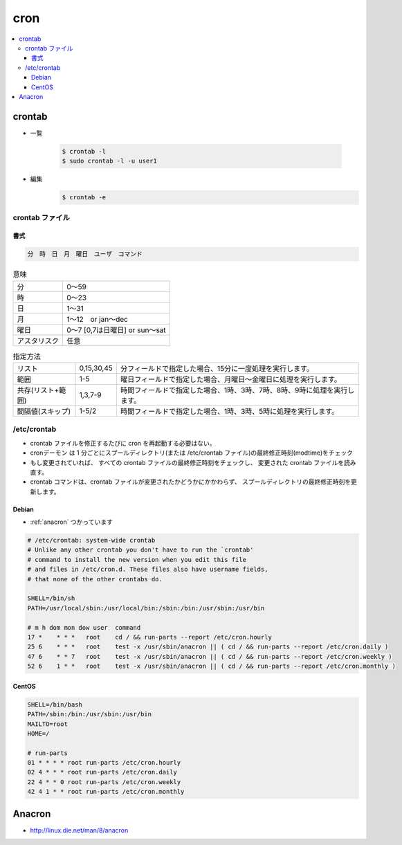 =======
cron
=======

.. contents::
    :local:

crontab
=========

- 一覧

    .. code-block:: bash

        $ crontab -l
        $ sudo crontab -l -u user1

- 編集
    .. code-block:: bash

        $ crontab -e


crontab ファイル
------------------

書式
^^^^^^^

.. code-block:: bash


     分　時　日　月　曜日　ユーザ　コマンド

.. list-table:: 意味
    
    *   - 分  
        - 0～59

    *   -  時  
        - 0～23

    *   - 日  
        - 1～31

    *   - 月  
        - 1～12　or jan～dec

    *   - 曜日    

        - 0～7 [0,7は日曜日] or sun～sat

    *   - アスタリスク
        - 任意

.. list-table:: 指定方法

    *   - リスト  
        - 0,15,30,45  
        - 分フィールドで指定した場合、15分に一度処理を実行します。

    *   - 範囲    
        - 1-5 
        - 曜日フィールドで指定した場合、月曜日～金曜日に処理を実行します。

    *   - 共存(リスト+範囲)
        - 1,3,7-9 
        - 時間フィールドで指定した場合、1時、3時、7時、8時、9時に処理を実行します。

    *   - 間隔値(スキップ)
        - 1-5/2   
        - 時間フィールドで指定した場合、1時、3時、5時に処理を実行します。

/etc/crontab
--------------

- crontab  ファイルを修正するたびに  cron を再起動する必要はない。
- cronデーモン は 1 分ごとにスプールディレクトリ(または /etc/crontab ファイル)の最終修正時刻(modtime)をチェック
- もし変更されていれば、  すべての  crontab ファイルの最終修正時刻をチェックし、  変更された  crontab  ファイルを読み直す。 
- crontab コマンドは、crontab ファイルが変更されたかどうかにかかわらず、 スプールディレクトリの最終修正時刻を更新します。

Debian
^^^^^^^^^^^^

- :ref:`anacron` つかっています

.. code-block:: bash

    # /etc/crontab: system-wide crontab
    # Unlike any other crontab you don't have to run the `crontab'
    # command to install the new version when you edit this file
    # and files in /etc/cron.d. These files also have username fields,
    # that none of the other crontabs do.
    
    SHELL=/bin/sh
    PATH=/usr/local/sbin:/usr/local/bin:/sbin:/bin:/usr/sbin:/usr/bin
    
    # m h dom mon dow user  command
    17 *    * * *   root    cd / && run-parts --report /etc/cron.hourly
    25 6    * * *   root    test -x /usr/sbin/anacron || ( cd / && run-parts --report /etc/cron.daily )
    47 6    * * 7   root    test -x /usr/sbin/anacron || ( cd / && run-parts --report /etc/cron.weekly )
    52 6    1 * *   root    test -x /usr/sbin/anacron || ( cd / && run-parts --report /etc/cron.monthly )

CentOS
^^^^^^^^^^^

.. code-block:: bash

    SHELL=/bin/bash
    PATH=/sbin:/bin:/usr/sbin:/usr/bin
    MAILTO=root
    HOME=/
    
    # run-parts
    01 * * * * root run-parts /etc/cron.hourly
    02 4 * * * root run-parts /etc/cron.daily
    22 4 * * 0 root run-parts /etc/cron.weekly
    42 4 1 * * root run-parts /etc/cron.monthly


.. _anacron:

Anacron
=========

- http://linux.die.net/man/8/anacron
